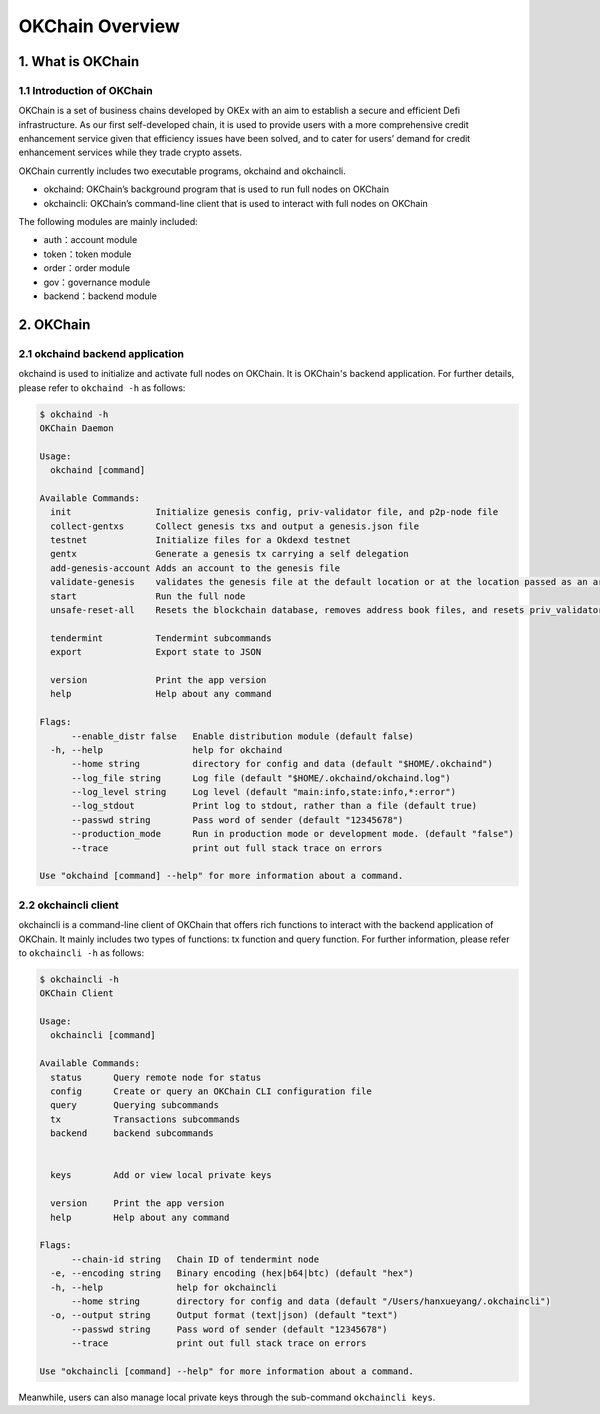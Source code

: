 OKChain Overview
================

1. What is OKChain
------------------

1.1 Introduction of OKChain
~~~~~~~~~~~~~~~~~~~~~~~~~~~

OKChain is a set of business chains developed by OKEx with an aim to
establish a secure and efficient Defi infrastructure. As our first
self-developed chain, it is used to provide users with a more
comprehensive credit enhancement service given that efficiency issues
have been solved, and to cater for users’ demand for credit enhancement
services while they trade crypto assets.

OKChain currently includes two executable programs, okchaind and
okchaincli.

-  okchaind: OKChain’s background program that is used to run full nodes
   on OKChain
-  okchaincli: OKChain’s command-line client that is used to interact
   with full nodes on OKChain

The following modules are mainly included:

-  auth：account module
-  token：token module
-  order：order module
-  gov：governance module
-  backend：backend module

2. OKChain
----------

2.1 okchaind backend application
~~~~~~~~~~~~~~~~~~~~~~~~~~~~~~~~

okchaind is used to initialize and activate full nodes on OKChain. It is
OKChain's backend application. For further details, please refer to
``okchaind -h`` as follows:

.. code:: sh

    $ okchaind -h
    OKChain Daemon

    Usage:
      okchaind [command]

    Available Commands:
      init                Initialize genesis config, priv-validator file, and p2p-node file
      collect-gentxs      Collect genesis txs and output a genesis.json file
      testnet             Initialize files for a Okdexd testnet
      gentx               Generate a genesis tx carrying a self delegation
      add-genesis-account Adds an account to the genesis file
      validate-genesis    validates the genesis file at the default location or at the location passed as an arg
      start               Run the full node
      unsafe-reset-all    Resets the blockchain database, removes address book files, and resets priv_validator.json to the genesis state

      tendermint          Tendermint subcommands
      export              Export state to JSON

      version             Print the app version
      help                Help about any command

    Flags:
          --enable_distr false   Enable distribution module (default false)
      -h, --help                 help for okchaind
          --home string          directory for config and data (default "$HOME/.okchaind")
          --log_file string      Log file (default "$HOME/.okchaind/okchaind.log")
          --log_level string     Log level (default "main:info,state:info,*:error")
          --log_stdout           Print log to stdout, rather than a file (default true)
          --passwd string        Pass word of sender (default "12345678")
          --production_mode      Run in production mode or development mode. (default "false")
          --trace                print out full stack trace on errors

    Use "okchaind [command] --help" for more information about a command.

2.2 okchaincli client
~~~~~~~~~~~~~~~~~~~~~

okchaincli is a command-line client of OKChain that offers rich
functions to interact with the backend application of OKChain. It mainly
includes two types of functions: tx function and query function. For
further information, please refer to ``okchaincli -h`` as follows:

.. code:: sh

    $ okchaincli -h
    OKChain Client

    Usage:
      okchaincli [command]

    Available Commands:
      status      Query remote node for status
      config      Create or query an OKChain CLI configuration file
      query       Querying subcommands
      tx          Transactions subcommands
      backend     backend subcommands


      keys        Add or view local private keys

      version     Print the app version
      help        Help about any command

    Flags:
          --chain-id string   Chain ID of tendermint node
      -e, --encoding string   Binary encoding (hex|b64|btc) (default "hex")
      -h, --help              help for okchaincli
          --home string       directory for config and data (default "/Users/hanxueyang/.okchaincli")
      -o, --output string     Output format (text|json) (default "text")
          --passwd string     Pass word of sender (default "12345678")
          --trace             print out full stack trace on errors

    Use "okchaincli [command] --help" for more information about a command.

Meanwhile, users can also manage local private keys through the
sub-command ``okchaincli keys``.
